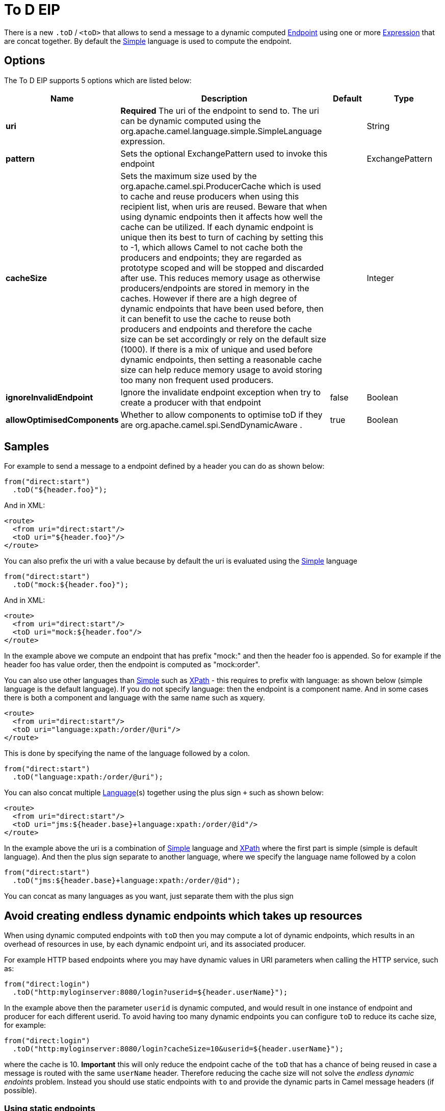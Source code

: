 [[toD-eip]]
= To D EIP

There is a new `.toD` / `<toD>` that allows to send a message to a dynamic
computed xref:ROOT:endpoint.adoc[Endpoint] using one or
more xref:ROOT:expression.adoc[Expression] that are concat together. By
default the xref:components:languages:simple-language.adoc[Simple] language is used to compute
the endpoint.

== Options

// eip options: START
The To D EIP supports 5 options which are listed below:

[width="100%",cols="2,5,^1,2",options="header"]
|===
| Name | Description | Default | Type
| *uri* | *Required* The uri of the endpoint to send to. The uri can be dynamic computed using the org.apache.camel.language.simple.SimpleLanguage expression. |  | String
| *pattern* | Sets the optional ExchangePattern used to invoke this endpoint |  | ExchangePattern
| *cacheSize* | Sets the maximum size used by the org.apache.camel.spi.ProducerCache which is used to cache and reuse producers when using this recipient list, when uris are reused. Beware that when using dynamic endpoints then it affects how well the cache can be utilized. If each dynamic endpoint is unique then its best to turn of caching by setting this to -1, which allows Camel to not cache both the producers and endpoints; they are regarded as prototype scoped and will be stopped and discarded after use. This reduces memory usage as otherwise producers/endpoints are stored in memory in the caches. However if there are a high degree of dynamic endpoints that have been used before, then it can benefit to use the cache to reuse both producers and endpoints and therefore the cache size can be set accordingly or rely on the default size (1000). If there is a mix of unique and used before dynamic endpoints, then setting a reasonable cache size can help reduce memory usage to avoid storing too many non frequent used producers. |  | Integer
| *ignoreInvalidEndpoint* | Ignore the invalidate endpoint exception when try to create a producer with that endpoint | false | Boolean
| *allowOptimisedComponents* | Whether to allow components to optimise toD if they are org.apache.camel.spi.SendDynamicAware . | true | Boolean
|===
// eip options: END

== Samples

For example to send a message to a endpoint defined by a
header you can do as shown below:

[source,java]
----
from("direct:start")
  .toD("${header.foo}");
----

And in XML:

[source,xml]
----
<route>
  <from uri="direct:start"/>
  <toD uri="${header.foo}"/>
</route>
----

You can also prefix the uri with a value because by default the uri is
evaluated using the xref:components:languages:simple-language.adoc[Simple] language

[source,java]
----
from("direct:start")
  .toD("mock:${header.foo}");
----

And in XML:

[source,xml]
----
<route>
  <from uri="direct:start"/>
  <toD uri="mock:${header.foo"/>
</route>
----

In the example above we compute an endpoint that has prefix "mock:" and
then the header foo is appended. So for example if the header foo has
value order, then the endpoint is computed as "mock:order".

You can also use other languages than xref:components:languages:simple-language.adoc[Simple] such
as xref:components:languages:xpath-language.adoc[XPath] - this requires to prefix with language: as
shown below (simple language is the default language). If you do not
specify language: then the endpoint is a component name. And in some
cases there is both a component and language with the same name such as
xquery.

[source,xml]
----
<route>
  <from uri="direct:start"/>
  <toD uri="language:xpath:/order/@uri"/>
</route>
----

This is done by specifying the name of the language followed by a colon.

[source,java]
----
from("direct:start")
  .toD("language:xpath:/order/@uri");
----

You can also concat multiple xref:components::language-component.adoc[Language](s) together
using the plus sign `+` such as shown below:

[source,xml]
----
<route>
  <from uri="direct:start"/>
  <toD uri="jms:${header.base}+language:xpath:/order/@id"/>
</route>
----

In the example above the uri is a combination
of xref:components:languages:simple-language.adoc[Simple] language and xref:components:languages:simple-language.adoc[XPath] where
the first part is simple (simple is default language). And then the plus
sign separate to another language, where we specify the language name
followed by a colon

[source,java]
----
from("direct:start")
  .toD("jms:${header.base}+language:xpath:/order/@id");
----

You can concat as many languages as you want, just separate them with
the plus sign

== Avoid creating endless dynamic endpoints which takes up resources

When using dynamic computed endpoints with `toD` then you may compute a lot of dynamic endpoints,
which results in an overhead of resources in use, by each dynamic endpoint uri, and its associated producer.

For example HTTP based endpoints where you may have dynamic values in URI parameters when calling the HTTP service, such as:

[source,java]
----
from("direct:login")
  .toD("http:myloginserver:8080/login?userid=${header.userName}");
----

In the example above then the parameter `userid` is dynamic computed, and would result in one instance of endpoint and producer
for each different userid. To avoid having too many dynamic endpoints you can configure `toD` to reduce its cache size, for example:

[source,java]
----
from("direct:login")
  .toD("http:myloginserver:8080/login?cacheSize=10&userid=${header.userName}");
----

where the cache is 10. *Important* this will only reduce the endpoint cache of the `toD` that has a chance
of being reused in case a message is routed with the same `userName` header. Therefore reducing the cache size
will not solve the _endless dynamic endoints_ problem. Instead you should use static endpoints with `to` and
provide the dynamic parts in Camel message headers (if possible).

=== Using static endpoints

In the example above then the parameter `userid` is dynamic computed, and would result in one instance of endpoint and producer
for each different userid. To avoid having too dynamic endpoints you use a single static endpoint and use headers to provide the dynamic parts:

[source,java]
----
from("direct:login")
  .setHeader(Exchange.HTTP_PATH, constant("/login"))
  .setHeader(Exchange.HTTP_QUERY, simple("userid=${header.userName}"))
  .toD("http:myloginserver:8080");
----

However, you can use its optimised components for `toD` that can _solve_ this out of the box,
as documented next.

== Using optimised components

But a better solution would be if the HTTP component could be optimised to handle the variations of dynamic computed endpoint uris.
This is with the following components, which have been optimised for `toD`:

- camel-http
- camel-jetty
- camel-netty-http
- camel-undertow

For the optimisation to work, then:

1. The optimisation is detected and activated during startup of the Camel routes with `toD`'s.
2. The dynamic uri in `toD` must provide the component name as either static or resolved via property placeholders.
3. The supported components must be on the classpath.

The HTTP based components will be optimised to use the same hostname:port for each endpoint, and the dynamic values
for context-path and query parameters will be provided as headers:

For example this route:

[source,java]
----
from("direct:login")
  .toD("http:myloginserver:8080/login?userid=${header.userName}");
----

will essentially be optimised to (pseudo route):

[source,java]
----
from("direct:login")
  .setHeader(Exchange.HTTP_PATH, expression("/login"))
  .setHeader(Exchange.HTTP_QUERY, expression("userid=${header.userName}"))
  .toD("http:myloginserver:8080")
  .removeHeader(Exchange.HTTP_PATH)
  .removeHeader(Exchange.HTTP_QUERY);
----

Where _expression_ will be evaluated dynamically. Notice how the uri in `toD` is now static (`\http:myloginserver:8080`).
This optimisation allows Camel to reuse the same endpoint and its associated producer for all dynamic variations.
This yields much lower resource overhead as the same http producer will be used for all the different variations of userid's.

[NOTE]
====
When the optimised component is in use, then you cannot use the headers `Exchange.HTTP_PATH` and `Exchange.HTTP_QUERY`
to provide dynamic values to override the uri in `toD`. If you want to use these headers, then use the plain `to` DSL instead.
In other words these headers are used internally by `toD` to carry the dynamic details of the endpoint.
====

In case of problems then you can turn on DEBUG logging level on `org.apache.camel.processor.SendDynamicProcessor` which will log
during startup if `toD` was optimised, or if there was a failure loading the optimised component, with a stacktrace logged.

[source,text]
----
Detected SendDynamicAware component: http optimising toD: http:myloginserver:8080/login?userid=${header.userName}
----


